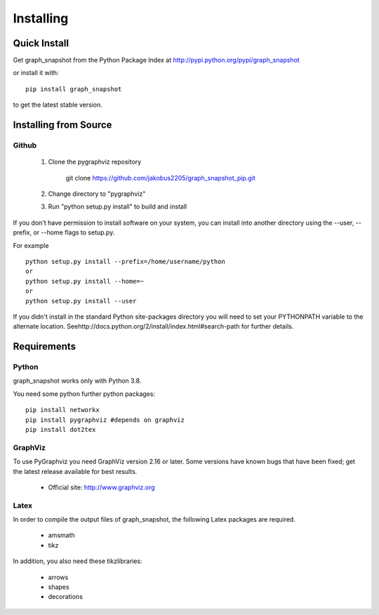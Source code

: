 **********
Installing
**********

Quick Install
=============

Get graph_snapshot from the Python Package Index at
http://pypi.python.org/pypi/graph_snapshot

or install it with::

   pip install graph_snapshot

to get the latest stable version.


Installing from Source
======================


Github
------

  1. Clone the pygraphviz repository

       git clone https://github.com/jakobus2205/graph_snapshot_pip.git

  2. Change directory to "pygraphviz"

  3.  Run "python setup.py install" to build and install


If you don't have permission to install software on your
system, you can install into another directory using
the --user, --prefix, or --home flags to setup.py.

For example

::

    python setup.py install --prefix=/home/username/python
    or
    python setup.py install --home=~
    or
    python setup.py install --user

If you didn't install in the standard Python site-packages directory
you will need to set your PYTHONPATH variable to the alternate location.
Seehttp://docs.python.org/2/install/index.html#search-path for further details.


Requirements
============

Python
------

graph_snapshot works only with Python 3.8.

You need some python further python packages::

    pip install networkx
    pip install pygraphviz #depends on graphviz
    pip install dot2tex



GraphViz
--------

To use PyGraphviz you need GraphViz version 2.16 or later.
Some versions have known bugs that have been fixed; get the latest
release available for best results.

 - Official site: http://www.graphviz.org


Latex
-----

In order to compile the output files of graph_snapshot, the following Latex packages are required.

 - amsmath
 - tikz

In addition, you also need these tikzlibraries:

 - arrows
 - shapes
 - decorations














